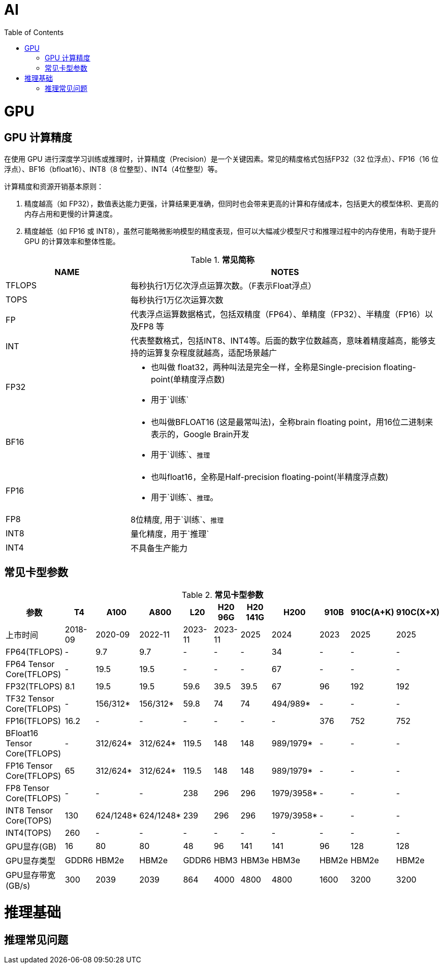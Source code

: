 = AI
:toc: manual

= GPU 

== GPU 计算精度

在使用 GPU 进行深度学习训练或推理时，计算精度（Precision）是一个关键因素。常见的精度格式包括FP32（32 位浮点）、FP16（16 位浮点）、BF16（bfloat16）、INT8（8 位整型）、INT4（4位整型）等。

计算精度和资源开销基本原则：

1. 精度越高（如 FP32），数值表达能力更强，计算结果更准确，但同时也会带来更高的计算和存储成本，包括更大的模型体积、更高的内存占用和更慢的计算速度。
2. 精度越低（如 FP16 或 INT8），虽然可能略微影响模型的精度表现，但可以大幅减少模型尺寸和推理过程中的内存使用，有助于提升 GPU 的计算效率和整体性能。

[cols="2,5a"]
.*常见简称*
|===
|NAME |NOTES

|TFLOPS
|每秒执行1万亿次浮点运算次数。（F表示Float浮点）

|TOPS
|每秒执行1万亿次运算次数

|FP
|代表浮点运算数据格式，包括双精度（FP64）、单精度（FP32）、半精度（FP16）以及FP8 等

|INT
|代表整数格式，包括INT8、INT4等。后面的数字位数越高，意味着精度越高，能够支持的运算复杂程度就越高，适配场景越广

|FP32
|
* 也叫做 float32，两种叫法是完全一样，全称是Single-precision floating-point(单精度浮点数)
* 用于`训练`

|BF16
|
* 也叫做BFLOAT16 (这是最常叫法)，全称brain floating point，用16位二进制来表示的，Google Brain开发
* 用于`训练`、`推理`

|FP16
|
* 也叫float16，全称是Half-precision floating-point(半精度浮点数)
* 用于`训练`、`推理`。

|FP8
|8位精度, 用于`训练`、`推理`

|INT8
|量化精度，用于`推理`

|INT4
|不具备生产能力

|===

== 常见卡型参数

[cols="2,2,2,2,2,2,2,2,2,2,2"]
.*常见卡型参数*
|===
|参数|T4 |A100 |A800 |L20 |H20 96G |H20 141G |H200 |910B |910C(A+K) |910C(X+X)

|上市时间
|2018-09
|2020-09
|2022-11
|2023-11
|2023-11
|2025
|2024
|2023
|2025
|2025

|FP64(TFLOPS)
|-
|9.7
|9.7
|-
|-
|-
|34
|-
|-
|-

|FP64 Tensor Core(TFLOPS)
|-
|19.5
|19.5
|-
|-
|-
|67
|-
|-
|-

|FP32(TFLOPS)
|8.1
|19.5
|19.5
|59.6
|39.5
|39.5
|67
|96
|192
|192

|TF32 Tensor Core(TFLOPS)
|-
|156/312*
|156/312*
|59.8
|74
|74
|494/989*
|-
|-
|-

|FP16(TFLOPS)
|16.2
|-
|-
|-
|-
|-
|-
|376
|752
|752

|BFloat16 Tensor Core(TFLOPS)
|-
|312/624*
|312/624*
|119.5
|148
|148
|989/1979*
|-
|-
|-

|FP16 Tensor Core(TFLOPS)
|65
|312/624*
|312/624*
|119.5
|148
|148
|989/1979*
|-
|-
|-

|FP8 Tensor Core(TFLOPS)
|-
|-
|-
|238
|296
|296
|1979/3958*
|-
|-
|-

|INT8 Tensor Core(TOPS)
|130
|624/1248*
|624/1248*
|239
|296
|296
|1979/3958*
|-
|-
|-

|INT4(TOPS)
|260
|-
|-
|-
|-
|-
|-
|-
|-
|-

|GPU显存(GB)
|16
|80
|80
|48
|96
|141
|141
|96
|128
|128

|GPU显存类型
|GDDR6
|HBM2e
|HBM2e
|GDDR6
|HBM3
|HBM3e
|HBM3e
|HBM2e
|HBM2e
|HBM2e

|GPU显存带宽(GB/s)
|300
|2039
|2039
|864
|4000
|4800
|4800
|1600
|3200
|3200

|===



= 推理基础

== 推理常见问题
